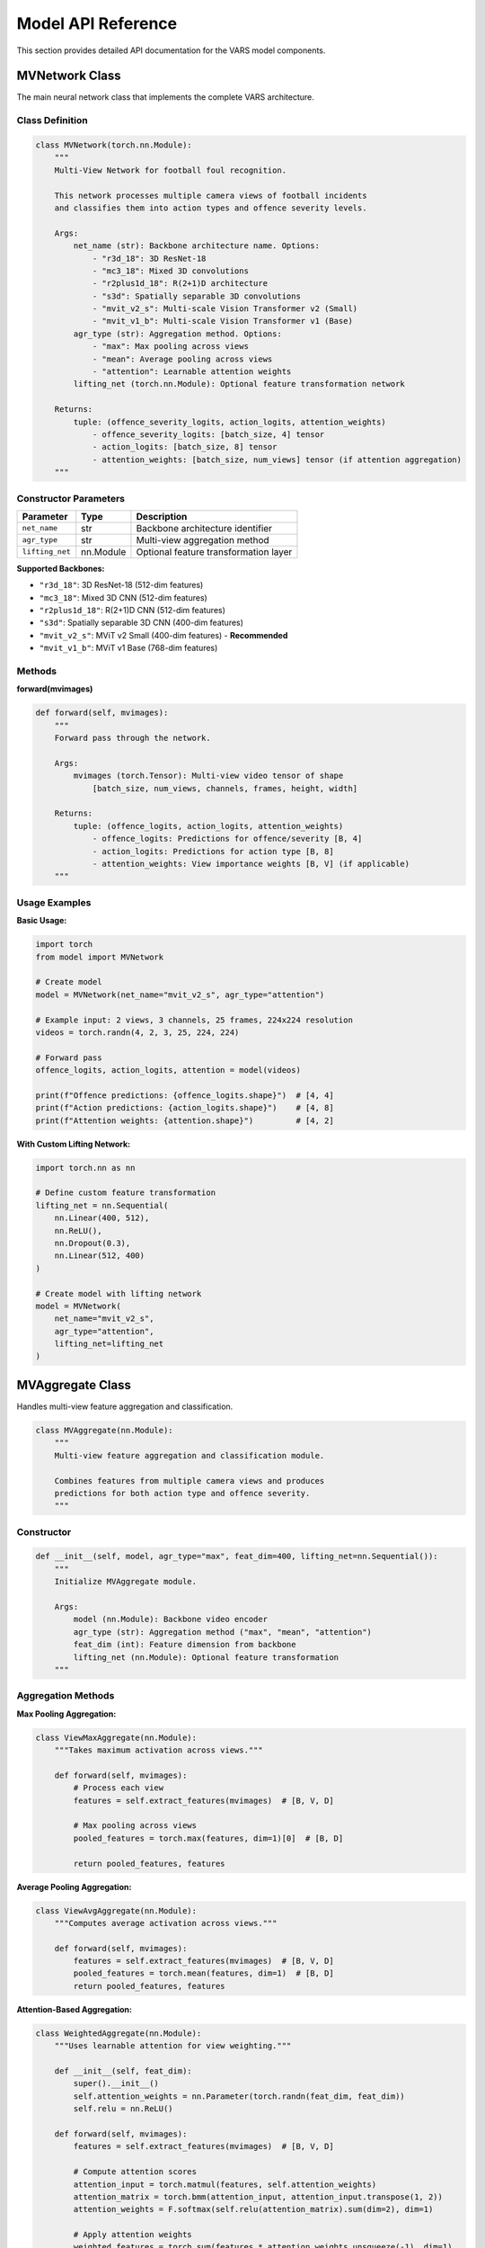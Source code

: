 Model API Reference
==================

This section provides detailed API documentation for the VARS model components.

MVNetwork Class
--------------

The main neural network class that implements the complete VARS architecture.

Class Definition
~~~~~~~~~~~~~~~

.. code-block:: python

   class MVNetwork(torch.nn.Module):
       """
       Multi-View Network for football foul recognition.
       
       This network processes multiple camera views of football incidents
       and classifies them into action types and offence severity levels.
       
       Args:
           net_name (str): Backbone architecture name. Options:
               - "r3d_18": 3D ResNet-18
               - "mc3_18": Mixed 3D convolutions  
               - "r2plus1d_18": R(2+1)D architecture
               - "s3d": Spatially separable 3D convolutions
               - "mvit_v2_s": Multi-scale Vision Transformer v2 (Small)
               - "mvit_v1_b": Multi-scale Vision Transformer v1 (Base)
           agr_type (str): Aggregation method. Options:
               - "max": Max pooling across views
               - "mean": Average pooling across views  
               - "attention": Learnable attention weights
           lifting_net (torch.nn.Module): Optional feature transformation network
           
       Returns:
           tuple: (offence_severity_logits, action_logits, attention_weights)
               - offence_severity_logits: [batch_size, 4] tensor
               - action_logits: [batch_size, 8] tensor
               - attention_weights: [batch_size, num_views] tensor (if attention aggregation)
       """

Constructor Parameters
~~~~~~~~~~~~~~~~~~~~

==================  ===========  ==========================================
Parameter           Type         Description
==================  ===========  ==========================================
``net_name``        str          Backbone architecture identifier
``agr_type``        str          Multi-view aggregation method
``lifting_net``     nn.Module    Optional feature transformation layer
==================  ===========  ==========================================

**Supported Backbones:**

* ``"r3d_18"``: 3D ResNet-18 (512-dim features)
* ``"mc3_18"``: Mixed 3D CNN (512-dim features)
* ``"r2plus1d_18"``: R(2+1)D CNN (512-dim features)  
* ``"s3d"``: Spatially separable 3D CNN (400-dim features)
* ``"mvit_v2_s"``: MViT v2 Small (400-dim features) - **Recommended**
* ``"mvit_v1_b"``: MViT v1 Base (768-dim features)

Methods
~~~~~~~

**forward(mvimages)**

.. code-block:: python

   def forward(self, mvimages):
       """
       Forward pass through the network.
       
       Args:
           mvimages (torch.Tensor): Multi-view video tensor of shape
               [batch_size, num_views, channels, frames, height, width]
               
       Returns:
           tuple: (offence_logits, action_logits, attention_weights)
               - offence_logits: Predictions for offence/severity [B, 4]
               - action_logits: Predictions for action type [B, 8] 
               - attention_weights: View importance weights [B, V] (if applicable)
       """

Usage Examples
~~~~~~~~~~~~~

**Basic Usage:**

.. code-block:: python

   import torch
   from model import MVNetwork
   
   # Create model
   model = MVNetwork(net_name="mvit_v2_s", agr_type="attention")
   
   # Example input: 2 views, 3 channels, 25 frames, 224x224 resolution
   videos = torch.randn(4, 2, 3, 25, 224, 224)
   
   # Forward pass
   offence_logits, action_logits, attention = model(videos)
   
   print(f"Offence predictions: {offence_logits.shape}")  # [4, 4]
   print(f"Action predictions: {action_logits.shape}")    # [4, 8]
   print(f"Attention weights: {attention.shape}")         # [4, 2]

**With Custom Lifting Network:**

.. code-block:: python

   import torch.nn as nn
   
   # Define custom feature transformation
   lifting_net = nn.Sequential(
       nn.Linear(400, 512),
       nn.ReLU(),
       nn.Dropout(0.3),
       nn.Linear(512, 400)
   )
   
   # Create model with lifting network
   model = MVNetwork(
       net_name="mvit_v2_s",
       agr_type="attention", 
       lifting_net=lifting_net
   )

MVAggregate Class
----------------

Handles multi-view feature aggregation and classification.

.. code-block:: python

   class MVAggregate(nn.Module):
       """
       Multi-view feature aggregation and classification module.
       
       Combines features from multiple camera views and produces
       predictions for both action type and offence severity.
       """

Constructor
~~~~~~~~~~

.. code-block:: python

   def __init__(self, model, agr_type="max", feat_dim=400, lifting_net=nn.Sequential()):
       """
       Initialize MVAggregate module.
       
       Args:
           model (nn.Module): Backbone video encoder
           agr_type (str): Aggregation method ("max", "mean", "attention")
           feat_dim (int): Feature dimension from backbone
           lifting_net (nn.Module): Optional feature transformation
       """

Aggregation Methods
~~~~~~~~~~~~~~~~~~

**Max Pooling Aggregation:**

.. code-block:: python

   class ViewMaxAggregate(nn.Module):
       """Takes maximum activation across views."""
       
       def forward(self, mvimages):
           # Process each view
           features = self.extract_features(mvimages)  # [B, V, D]
           
           # Max pooling across views
           pooled_features = torch.max(features, dim=1)[0]  # [B, D]
           
           return pooled_features, features

**Average Pooling Aggregation:**

.. code-block:: python

   class ViewAvgAggregate(nn.Module):
       """Computes average activation across views."""
       
       def forward(self, mvimages):
           features = self.extract_features(mvimages)  # [B, V, D]
           pooled_features = torch.mean(features, dim=1)  # [B, D]
           return pooled_features, features

**Attention-Based Aggregation:**

.. code-block:: python

   class WeightedAggregate(nn.Module):
       """Uses learnable attention for view weighting."""
       
       def __init__(self, feat_dim):
           super().__init__()
           self.attention_weights = nn.Parameter(torch.randn(feat_dim, feat_dim))
           self.relu = nn.ReLU()
           
       def forward(self, mvimages):
           features = self.extract_features(mvimages)  # [B, V, D]
           
           # Compute attention scores
           attention_input = torch.matmul(features, self.attention_weights)
           attention_matrix = torch.bmm(attention_input, attention_input.transpose(1, 2))
           attention_weights = F.softmax(self.relu(attention_matrix).sum(dim=2), dim=1)
           
           # Apply attention weights
           weighted_features = torch.sum(features * attention_weights.unsqueeze(-1), dim=1)
           
           return weighted_features, attention_weights

Utility Functions
----------------

**batch_tensor()**

.. code-block:: python

   def batch_tensor(tensor, dim=1, squeeze=False):
       """
       Reshape tensor to combine batch and view dimensions.
       
       Args:
           tensor (torch.Tensor): Input tensor [B, V, ...]
           dim (int): Dimension to batch along
           squeeze (bool): Whether to squeeze singleton dimensions
           
       Returns:
           torch.Tensor: Reshaped tensor [B*V, ...]
       """

**unbatch_tensor()**

.. code-block:: python

   def unbatch_tensor(tensor, batch_size, dim=1, unsqueeze=False):
       """
       Reshape tensor to separate batch and view dimensions.
       
       Args:
           tensor (torch.Tensor): Input tensor [B*V, ...]
           batch_size (int): Original batch size
           dim (int): Dimension to unbatch along
           unsqueeze (bool): Whether to add singleton dimensions
           
       Returns:
           torch.Tensor: Reshaped tensor [B, V, ...]
       """

Model Configuration
------------------

**Default Configurations:**

.. code-block:: python

   # High accuracy configuration
   CONFIG_ACCURACY = {
       'net_name': 'mvit_v2_s',
       'agr_type': 'attention',
       'feat_dim': 400,
       'batch_size': 4,
       'num_views': 5
   }
   
   # Fast inference configuration  
   CONFIG_SPEED = {
       'net_name': 'r3d_18',
       'agr_type': 'max',
       'feat_dim': 512,
       'batch_size': 16,
       'num_views': 2
   }
   
   # Balanced configuration
   CONFIG_BALANCED = {
       'net_name': 'r2plus1d_18', 
       'agr_type': 'mean',
       'feat_dim': 512,
       'batch_size': 8,
       'num_views': 3
   }

Model Loading and Saving
-----------------------

**Save Trained Model:**

.. code-block:: python

   def save_model(model, optimizer, epoch, path):
       """Save model checkpoint."""
       checkpoint = {
           'epoch': epoch,
           'state_dict': model.state_dict(),
           'optimizer': optimizer.state_dict(),
           'config': {
               'net_name': model.net_name,
               'agr_type': model.agr_type,
               'feat_dim': model.feat_dim
           }
       }
       torch.save(checkpoint, path)

**Load Trained Model:**

.. code-block:: python

   def load_model(path, device='cuda'):
       """Load model from checkpoint."""
       checkpoint = torch.load(path, map_location=device)
       
       # Recreate model
       model = MVNetwork(
           net_name=checkpoint['config']['net_name'],
           agr_type=checkpoint['config']['agr_type'],
           feat_dim=checkpoint['config']['feat_dim']
       )
       
       # Load weights
       model.load_state_dict(checkpoint['state_dict'])
       model.eval()
       
       return model, checkpoint

**Model Information:**

.. code-block:: python

   def model_summary(model):
       """Print model architecture summary."""
       total_params = sum(p.numel() for p in model.parameters())
       trainable_params = sum(p.numel() for p in model.parameters() if p.requires_grad)
       
       print(f"Model: {model.__class__.__name__}")
       print(f"Backbone: {model.net_name}")
       print(f"Aggregation: {model.agr_type}")
       print(f"Feature dim: {model.feat_dim}")
       print(f"Total parameters: {total_params:,}")
       print(f"Trainable parameters: {trainable_params:,}")

Error Handling
-------------

**Common Issues and Solutions:**

.. code-block:: python

   try:
       model = MVNetwork(net_name="mvit_v2_s")
       predictions = model(videos)
   except RuntimeError as e:
       if "out of memory" in str(e):
           print("GPU out of memory. Try reducing batch_size or num_views")
       elif "size mismatch" in str(e):
           print("Input tensor dimensions incorrect. Expected [B,V,C,T,H,W]")
       else:
           raise e

**Input Validation:**

.. code-block:: python

   def validate_input(videos):
       """Validate input tensor format."""
       assert videos.dim() == 6, f"Expected 6D tensor, got {videos.dim()}D"
       
       B, V, C, T, H, W = videos.shape
       assert C == 3, f"Expected 3 channels, got {C}"
       assert T >= 8, f"Minimum 8 frames required, got {T}"
       assert H >= 224 and W >= 224, f"Minimum 224x224 resolution required"
       assert V >= 1, f"At least 1 view required, got {V}"

Performance Optimization
-----------------------

**Memory Optimization:**

.. code-block:: python

   # Enable gradient checkpointing
   model.gradient_checkpointing_enable()
   
   # Use mixed precision training
   from torch.cuda.amp import autocast
   
   with autocast():
       predictions = model(videos)

**Inference Optimization:**

.. code-block:: python

   # Disable gradients for inference
   model.eval()
   with torch.no_grad():
       predictions = model(videos)
   
   # Compile model for faster inference (PyTorch 2.0+)
   compiled_model = torch.compile(model)

For more detailed examples and advanced usage, see the :doc:`../examples` section.
